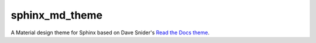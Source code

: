 sphinx_md_theme
===============

A Material design theme for Sphinx based on Dave Snider's
`Read the Docs theme <https://github.com/snide/sphinx_rtd_theme>`_.
